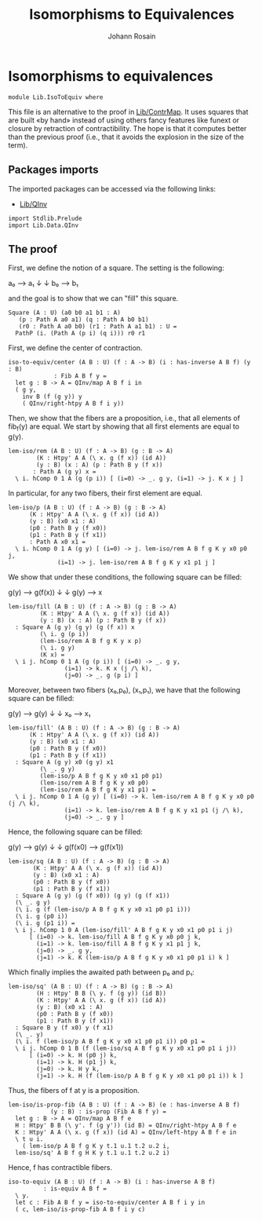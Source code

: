 #+TITLE: Isomorphisms to Equivalences
#+AUTHOR: Johann Rosain

* Isomorphisms to equivalences

  #+begin_src ctt
  module Lib.IsoToEquiv where
  #+end_src

This file is an alternative to the proof in [[file:ContrMap.org][Lib/ContrMap]]. It uses squares that are built «by hand» instead of using others fancy features like funext or closure by retraction of contractibility. The hope is that it computes better than the previous proof (i.e., that it avoids the explosion in the size of the term).

** Packages imports

The imported packages can be accessed via the following links:
   - [[file:QInv.org][Lib/QInv]]
   #+begin_src ctt
  import Stdlib.Prelude
  import Lib.Data.QInv
   #+end_src

** The proof

First, we define the notion of a square. The setting is the following:
#+begin_center
a₀ ⟶ a₁
↓     ↓
b₀ ⟶ b₁
#+end_center
and the goal is to show that we can "fill" this square.
#+begin_src ctt
  Square (A : U) (a0 b0 a1 b1 : A)
	 (p : Path A a0 a1) (q : Path A b0 b1)
	 (r0 : Path A a0 b0) (r1 : Path A a1 b1) : U =
    PathP (i. (Path A (p i) (q i))) r0 r1
#+end_src
First, we define the center of contraction.
#+begin_src ctt
  iso-to-equiv/center (A B : U) (f : A -> B) (i : has-inverse A B f) (y : B)
			   : Fib A B f y =
    let g : B -> A = QInv/map A B f i in      
    ( g y,
      inv B (f (g y)) y
      ( QInv/right-htpy A B f i y))
#+end_src
Then, we show that the fibers are a proposition, i.e., that all elements of fib_f(y) are equal. We start by showing that all first elements are equal to g(y).
#+begin_src ctt
  lem-iso/rem (A B : U) (f : A -> B) (g : B -> A)
	      (K : Htpy' A A (\ x. g (f x)) (id A))
	      (y : B) (x : A) (p : Path B y (f x))
		 : Path A (g y) x =
    \ i. hComp 0 1 A (g (p i)) [ (i=0) -> _. g y, (i=1) -> j. K x j ]
#+end_src
In particular, for any two fibers, their first element are equal.
#+begin_src ctt
  lem-iso/p (A B : U) (f : A -> B) (g : B -> A)
	    (K : Htpy' A A (\ x. g (f x)) (id A))
	    (y : B) (x0 x1 : A)
	    (p0 : Path B y (f x0))
	    (p1 : Path B y (f x1))
		: Path A x0 x1 =
    \ i. hComp 0 1 A (g y) [ (i=0) -> j. lem-iso/rem A B f g K y x0 p0 j,
			    (i=1) -> j. lem-iso/rem A B f g K y x1 p1 j ]
#+end_src
We show that under these conditions, the following square can be filled:
#+begin_center
g(y) ⟶ g(f(x))
  ↓         ↓
g(y) ⟶     x
#+end_center
#+begin_src ctt
  lem-iso/fill (A B : U) (f : A -> B) (g : B -> A)
	       (K : Htpy' A A (\ x. g (f x)) (id A))
	       (y : B) (x : A) (p : Path B y (f x))
    : Square A (g y) (g y) (g (f x)) x
	       (\ i. g (p i))
	       (lem-iso/rem A B f g K y x p)
	       (\ i. g y)
	       (K x) =
    \ i j. hComp 0 1 A (g (p i)) [ (i=0) -> _. g y,
				  (i=1) -> k. K x (j /\ k),
				  (j=0) -> _. g (p i) ]  
#+end_src
Moreover, between two fibers (x₀,p₀), (x₁,p₁), we have that the following square can be filled:
#+begin_center
g(y) ⟶ g(y)
↓       ↓ 
x₀   ⟶ x₁
#+end_center
#+begin_src ctt
  lem-iso/fill' (A B : U) (f : A -> B) (g : B -> A)
		(K : Htpy' A A (\ x. g (f x)) (id A))
		(y : B) (x0 x1 : A)
		(p0 : Path B y (f x0))
		(p1 : Path B y (f x1))
    : Square A (g y) x0 (g y) x1
	       (\ _. g y)
	       (lem-iso/p A B f g K y x0 x1 p0 p1)
	       (lem-iso/rem A B f g K y x0 p0)
	       (lem-iso/rem A B f g K y x1 p1) =
    \ i j. hComp 0 1 A (g y) [ (i=0) -> k. lem-iso/rem A B f g K y x0 p0 (j /\ k),
			      (i=1) -> k. lem-iso/rem A B f g K y x1 p1 (j /\ k),
			      (j=0) -> _. g y ]
#+end_src
Hence, the following square can be filled:
#+begin_center
g(y)    ⟶ g(y)
 ↓           ↓
g(f(x0) ⟶ g(f(x1))
#+end_center
#+begin_src ctt
  lem-iso/sq (A B : U) (f : A -> B) (g : B -> A)
	     (K : Htpy' A A (\ x. g (f x)) (id A))
	     (y : B) (x0 x1 : A)
	     (p0 : Path B y (f x0))
	     (p1 : Path B y (f x1))
    : Square A (g y) (g (f x0)) (g y) (g (f x1))
	(\ _. g y)
	(\ i. g (f (lem-iso/p A B f g K y x0 x1 p0 p1 i)))
	(\ i. g (p0 i))
	(\ i. g (p1 i)) =
    \ i j. hComp 1 0 A (lem-iso/fill' A B f g K y x0 x1 p0 p1 i j)
	    [ (i=0) -> k. lem-iso/fill A B f g K y x0 p0 j k,
	      (i=1) -> k. lem-iso/fill A B f g K y x1 p1 j k,
	      (j=0) -> _. g y,
	      (j=1) -> k. K (lem-iso/p A B f g K y x0 x1 p0 p1 i) k ]
#+end_src
Which finally implies the awaited path between p₀ and p₁:
#+begin_src ctt
  lem-iso/sq' (A B : U) (f : A -> B) (g : B -> A)
	      (H : Htpy' B B (\ y. f (g y)) (id B))
	      (K : Htpy' A A (\ x. g (f x)) (id A))
	      (y : B) (x0 x1 : A)
	      (p0 : Path B y (f x0))
	      (p1 : Path B y (f x1))
    : Square B y (f x0) y (f x1)
	(\ _. y)
	(\ i. f (lem-iso/p A B f g K y x0 x1 p0 p1 i)) p0 p1 =
    \ i j. hComp 0 1 B (f (lem-iso/sq A B f g K y x0 x1 p0 p1 i j))
	    [ (i=0) -> k. H (p0 j) k,
	      (i=1) -> k. H (p1 j) k,
	      (j=0) -> k. H y k,
	      (j=1) -> k. H (f (lem-iso/p A B f g K y x0 x1 p0 p1 i)) k ]      
#+end_src
Thus, the fibers of f at y is a proposition.
#+begin_src ctt
  lem-iso/is-prop-fib (A B : U) (f : A -> B) (e : has-inverse A B f)
		      (y : B) : is-prop (Fib A B f y) =
    let g : B -> A = QInv/map A B f e
	H : Htpy' B B (\ y'. f (g y')) (id B) = QInv/right-htpy A B f e
	K : Htpy' A A (\ x. g (f x)) (id A) = QInv/left-htpy A B f e in
    \ t u i.
      ( lem-iso/p A B f g K y t.1 u.1 t.2 u.2 i,
	lem-iso/sq' A B f g H K y t.1 u.1 t.2 u.2 i)
#+end_src
Hence, f has contractible fibers.
#+begin_src ctt
  iso-to-equiv (A B : U) (f : A -> B) (i : has-inverse A B f)
		    : is-equiv A B f =
    \ y.
    let c : Fib A B f y = iso-to-equiv/center A B f i y in
    ( c, lem-iso/is-prop-fib A B f i y c)
#+end_src

#+RESULTS:
: Typecheck has succeeded.
